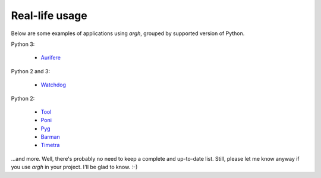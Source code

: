 Real-life usage
~~~~~~~~~~~~~~~

Below are some examples of applications using `argh`, grouped by supported
version of Python.

Python 3:

    * Aurifere_

Python 2 and 3:

    * Watchdog_

Python 2:

    * Tool_
    * Poni_
    * Pyg_
    * Barman_
    * Timetra_

...and more.  Well, there's probably no need to keep a complete
and up-to-date list.  Still, please let me know anyway if you use `argh`
in your project.  I'll be glad to know. :-)

.. _Tool: http://pypi.python.org/pypi/tool
.. _Watchdog: https://github.com/gorakhargosh/watchdog/
.. _Poni: https://github.com/melor/poni/commit/14e8ccbb50e9e17b95a2f2a0d2cd0af5d90ca22b
.. _Pyg: https://github.com/rubik/pyg/commit/a201de1d70536e7e4637a6079f03174b7b493ffa
.. _Barman: http://pgbarman.org
.. _Aurifere: https://github.com/madjar/aurifere
.. _Timetra: https://bitbucket.org/timetra/timetra
